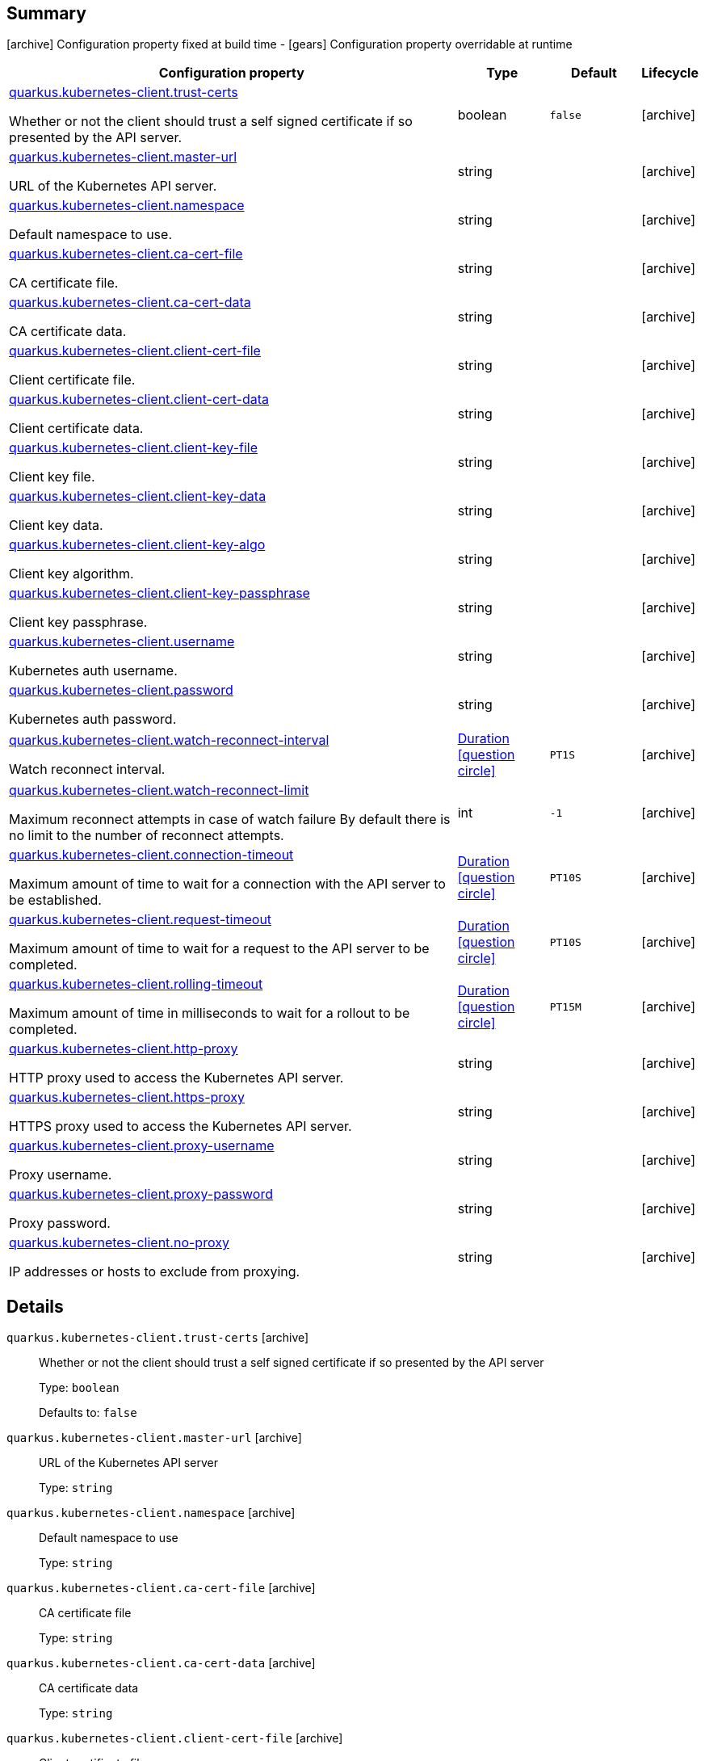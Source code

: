 == Summary

icon:archive[title=Fixed at build time] Configuration property fixed at build time - icon:gears[title=Overridable at runtime]️ Configuration property overridable at runtime 

[cols="50,.^10,.^10,^.^5"]
|===
|Configuration property|Type|Default|Lifecycle

|<<quarkus.kubernetes-client.trust-certs, quarkus.kubernetes-client.trust-certs>>

Whether or not the client should trust a self signed certificate if so presented by the API server.|boolean 
|`false`
| icon:archive[title=Fixed at build time]

|<<quarkus.kubernetes-client.master-url, quarkus.kubernetes-client.master-url>>

URL of the Kubernetes API server.|string 
|
| icon:archive[title=Fixed at build time]

|<<quarkus.kubernetes-client.namespace, quarkus.kubernetes-client.namespace>>

Default namespace to use.|string 
|
| icon:archive[title=Fixed at build time]

|<<quarkus.kubernetes-client.ca-cert-file, quarkus.kubernetes-client.ca-cert-file>>

CA certificate file.|string 
|
| icon:archive[title=Fixed at build time]

|<<quarkus.kubernetes-client.ca-cert-data, quarkus.kubernetes-client.ca-cert-data>>

CA certificate data.|string 
|
| icon:archive[title=Fixed at build time]

|<<quarkus.kubernetes-client.client-cert-file, quarkus.kubernetes-client.client-cert-file>>

Client certificate file.|string 
|
| icon:archive[title=Fixed at build time]

|<<quarkus.kubernetes-client.client-cert-data, quarkus.kubernetes-client.client-cert-data>>

Client certificate data.|string 
|
| icon:archive[title=Fixed at build time]

|<<quarkus.kubernetes-client.client-key-file, quarkus.kubernetes-client.client-key-file>>

Client key file.|string 
|
| icon:archive[title=Fixed at build time]

|<<quarkus.kubernetes-client.client-key-data, quarkus.kubernetes-client.client-key-data>>

Client key data.|string 
|
| icon:archive[title=Fixed at build time]

|<<quarkus.kubernetes-client.client-key-algo, quarkus.kubernetes-client.client-key-algo>>

Client key algorithm.|string 
|
| icon:archive[title=Fixed at build time]

|<<quarkus.kubernetes-client.client-key-passphrase, quarkus.kubernetes-client.client-key-passphrase>>

Client key passphrase.|string 
|
| icon:archive[title=Fixed at build time]

|<<quarkus.kubernetes-client.username, quarkus.kubernetes-client.username>>

Kubernetes auth username.|string 
|
| icon:archive[title=Fixed at build time]

|<<quarkus.kubernetes-client.password, quarkus.kubernetes-client.password>>

Kubernetes auth password.|string 
|
| icon:archive[title=Fixed at build time]

|<<quarkus.kubernetes-client.watch-reconnect-interval, quarkus.kubernetes-client.watch-reconnect-interval>>

Watch reconnect interval.|link:https://docs.oracle.com/javase/8/docs/api/java/time/Duration.html[Duration]
  link:#duration-note-anchor[icon:question-circle[], title=More information about the Duration format]
|`PT1S`
| icon:archive[title=Fixed at build time]

|<<quarkus.kubernetes-client.watch-reconnect-limit, quarkus.kubernetes-client.watch-reconnect-limit>>

Maximum reconnect attempts in case of watch failure By default there is no limit to the number of reconnect attempts.|int 
|`-1`
| icon:archive[title=Fixed at build time]

|<<quarkus.kubernetes-client.connection-timeout, quarkus.kubernetes-client.connection-timeout>>

Maximum amount of time to wait for a connection with the API server to be established.|link:https://docs.oracle.com/javase/8/docs/api/java/time/Duration.html[Duration]
  link:#duration-note-anchor[icon:question-circle[], title=More information about the Duration format]
|`PT10S`
| icon:archive[title=Fixed at build time]

|<<quarkus.kubernetes-client.request-timeout, quarkus.kubernetes-client.request-timeout>>

Maximum amount of time to wait for a request to the API server to be completed.|link:https://docs.oracle.com/javase/8/docs/api/java/time/Duration.html[Duration]
  link:#duration-note-anchor[icon:question-circle[], title=More information about the Duration format]
|`PT10S`
| icon:archive[title=Fixed at build time]

|<<quarkus.kubernetes-client.rolling-timeout, quarkus.kubernetes-client.rolling-timeout>>

Maximum amount of time in milliseconds to wait for a rollout to be completed.|link:https://docs.oracle.com/javase/8/docs/api/java/time/Duration.html[Duration]
  link:#duration-note-anchor[icon:question-circle[], title=More information about the Duration format]
|`PT15M`
| icon:archive[title=Fixed at build time]

|<<quarkus.kubernetes-client.http-proxy, quarkus.kubernetes-client.http-proxy>>

HTTP proxy used to access the Kubernetes API server.|string 
|
| icon:archive[title=Fixed at build time]

|<<quarkus.kubernetes-client.https-proxy, quarkus.kubernetes-client.https-proxy>>

HTTPS proxy used to access the Kubernetes API server.|string 
|
| icon:archive[title=Fixed at build time]

|<<quarkus.kubernetes-client.proxy-username, quarkus.kubernetes-client.proxy-username>>

Proxy username.|string 
|
| icon:archive[title=Fixed at build time]

|<<quarkus.kubernetes-client.proxy-password, quarkus.kubernetes-client.proxy-password>>

Proxy password.|string 
|
| icon:archive[title=Fixed at build time]

|<<quarkus.kubernetes-client.no-proxy, quarkus.kubernetes-client.no-proxy>>

IP addresses or hosts to exclude from proxying.|string 
|
| icon:archive[title=Fixed at build time]
|===


== Details

[[quarkus.kubernetes-client.trust-certs]]
`quarkus.kubernetes-client.trust-certs` icon:archive[title=Fixed at build time]::
+
--
Whether or not the client should trust a self signed certificate if so presented by the API server

Type: `boolean` 

Defaults to: `false`
--

[[quarkus.kubernetes-client.master-url]]
`quarkus.kubernetes-client.master-url` icon:archive[title=Fixed at build time]::
+
--
URL of the Kubernetes API server

Type: `string` 
--

[[quarkus.kubernetes-client.namespace]]
`quarkus.kubernetes-client.namespace` icon:archive[title=Fixed at build time]::
+
--
Default namespace to use

Type: `string` 
--

[[quarkus.kubernetes-client.ca-cert-file]]
`quarkus.kubernetes-client.ca-cert-file` icon:archive[title=Fixed at build time]::
+
--
CA certificate file

Type: `string` 
--

[[quarkus.kubernetes-client.ca-cert-data]]
`quarkus.kubernetes-client.ca-cert-data` icon:archive[title=Fixed at build time]::
+
--
CA certificate data

Type: `string` 
--

[[quarkus.kubernetes-client.client-cert-file]]
`quarkus.kubernetes-client.client-cert-file` icon:archive[title=Fixed at build time]::
+
--
Client certificate file

Type: `string` 
--

[[quarkus.kubernetes-client.client-cert-data]]
`quarkus.kubernetes-client.client-cert-data` icon:archive[title=Fixed at build time]::
+
--
Client certificate data

Type: `string` 
--

[[quarkus.kubernetes-client.client-key-file]]
`quarkus.kubernetes-client.client-key-file` icon:archive[title=Fixed at build time]::
+
--
Client key file

Type: `string` 
--

[[quarkus.kubernetes-client.client-key-data]]
`quarkus.kubernetes-client.client-key-data` icon:archive[title=Fixed at build time]::
+
--
Client key data

Type: `string` 
--

[[quarkus.kubernetes-client.client-key-algo]]
`quarkus.kubernetes-client.client-key-algo` icon:archive[title=Fixed at build time]::
+
--
Client key algorithm

Type: `string` 
--

[[quarkus.kubernetes-client.client-key-passphrase]]
`quarkus.kubernetes-client.client-key-passphrase` icon:archive[title=Fixed at build time]::
+
--
Client key passphrase

Type: `string` 
--

[[quarkus.kubernetes-client.username]]
`quarkus.kubernetes-client.username` icon:archive[title=Fixed at build time]::
+
--
Kubernetes auth username

Type: `string` 
--

[[quarkus.kubernetes-client.password]]
`quarkus.kubernetes-client.password` icon:archive[title=Fixed at build time]::
+
--
Kubernetes auth password

Type: `string` 
--

[[quarkus.kubernetes-client.watch-reconnect-interval]]
`quarkus.kubernetes-client.watch-reconnect-interval` icon:archive[title=Fixed at build time]::
+
--
Watch reconnect interval

Type: `Duration`  link:#duration-note-anchor[icon:question-circle[], title=More information about the Duration format]

Defaults to: `PT1S`
--

[[quarkus.kubernetes-client.watch-reconnect-limit]]
`quarkus.kubernetes-client.watch-reconnect-limit` icon:archive[title=Fixed at build time]::
+
--
Maximum reconnect attempts in case of watch failure By default there is no limit to the number of reconnect attempts

Type: `int` 

Defaults to: `-1`
--

[[quarkus.kubernetes-client.connection-timeout]]
`quarkus.kubernetes-client.connection-timeout` icon:archive[title=Fixed at build time]::
+
--
Maximum amount of time to wait for a connection with the API server to be established

Type: `Duration`  link:#duration-note-anchor[icon:question-circle[], title=More information about the Duration format]

Defaults to: `PT10S`
--

[[quarkus.kubernetes-client.request-timeout]]
`quarkus.kubernetes-client.request-timeout` icon:archive[title=Fixed at build time]::
+
--
Maximum amount of time to wait for a request to the API server to be completed

Type: `Duration`  link:#duration-note-anchor[icon:question-circle[], title=More information about the Duration format]

Defaults to: `PT10S`
--

[[quarkus.kubernetes-client.rolling-timeout]]
`quarkus.kubernetes-client.rolling-timeout` icon:archive[title=Fixed at build time]::
+
--
Maximum amount of time in milliseconds to wait for a rollout to be completed

Type: `Duration`  link:#duration-note-anchor[icon:question-circle[], title=More information about the Duration format]

Defaults to: `PT15M`
--

[[quarkus.kubernetes-client.http-proxy]]
`quarkus.kubernetes-client.http-proxy` icon:archive[title=Fixed at build time]::
+
--
HTTP proxy used to access the Kubernetes API server

Type: `string` 
--

[[quarkus.kubernetes-client.https-proxy]]
`quarkus.kubernetes-client.https-proxy` icon:archive[title=Fixed at build time]::
+
--
HTTPS proxy used to access the Kubernetes API server

Type: `string` 
--

[[quarkus.kubernetes-client.proxy-username]]
`quarkus.kubernetes-client.proxy-username` icon:archive[title=Fixed at build time]::
+
--
Proxy username

Type: `string` 
--

[[quarkus.kubernetes-client.proxy-password]]
`quarkus.kubernetes-client.proxy-password` icon:archive[title=Fixed at build time]::
+
--
Proxy password

Type: `string` 
--

[[quarkus.kubernetes-client.no-proxy]]
`quarkus.kubernetes-client.no-proxy` icon:archive[title=Fixed at build time]::
+
--
IP addresses or hosts to exclude from proxying

Type: `string` 
--

[NOTE]
[[duration-note-anchor]]
.About the Duration format
====
The format for durations uses the standard `java.time.Duration` format.
You can learn more about it in the link:https://docs.oracle.com/javase/8/docs/api/java/time/Duration.html#parse-java.lang.CharSequence-[Duration#parse() javadoc].

You can also provide duration values starting with a number.
In this case, if the value consists only of a number, the converter treats the value as seconds.
Otherwise, `PT` is implicitly appended to the value to obtain a standard `java.time.Duration` format.
====
